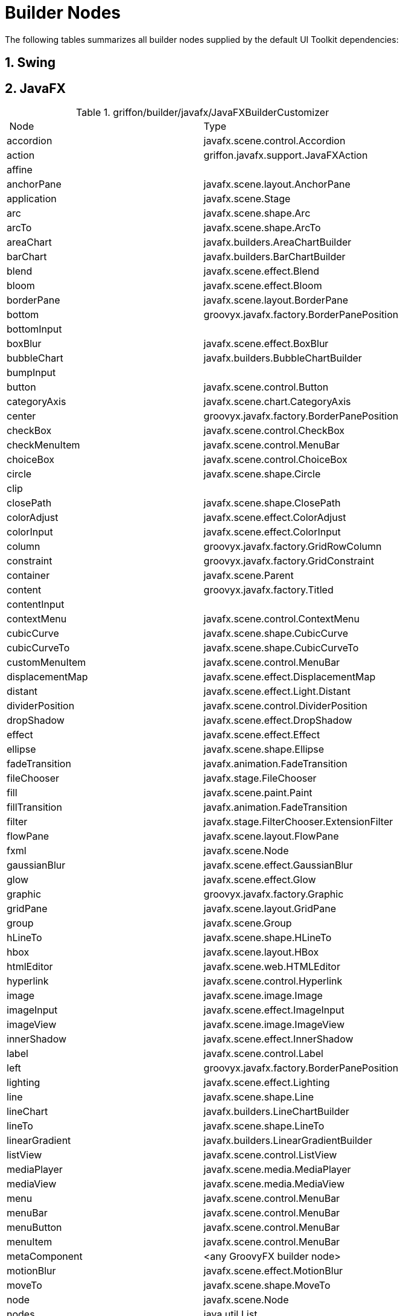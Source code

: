 
[[_appendix_builder_nodes]]
= Builder Nodes
:numbered:

The following tables summarizes all builder nodes supplied by the default UI Toolkit
dependencies:

[[_builder_nodes_swing]]
== Swing

[[_builder_nodes_javafx]]
== JavaFX

.griffon/builder/javafx/JavaFXBuilderCustomizer
[cols="2*", options="Header"]
|===
| Node                   | Type
| accordion              | javafx.scene.control.Accordion
| action                 | griffon.javafx.support.JavaFXAction
| affine                 |
| anchorPane             | javafx.scene.layout.AnchorPane
| application            | javafx.scene.Stage
| arc                    | javafx.scene.shape.Arc
| arcTo                  | javafx.scene.shape.ArcTo
| areaChart              | javafx.builders.AreaChartBuilder
| barChart               | javafx.builders.BarChartBuilder
| blend                  | javafx.scene.effect.Blend
| bloom                  | javafx.scene.effect.Bloom
| borderPane             | javafx.scene.layout.BorderPane
| bottom                 | groovyx.javafx.factory.BorderPanePosition
| bottomInput            |
| boxBlur                | javafx.scene.effect.BoxBlur
| bubbleChart            | javafx.builders.BubbleChartBuilder
| bumpInput              |
| button                 | javafx.scene.control.Button
| categoryAxis           | javafx.scene.chart.CategoryAxis
| center                 | groovyx.javafx.factory.BorderPanePosition
| checkBox               | javafx.scene.control.CheckBox
| checkMenuItem          | javafx.scene.control.MenuBar
| choiceBox              | javafx.scene.control.ChoiceBox
| circle                 | javafx.scene.shape.Circle
| clip                   |
| closePath              | javafx.scene.shape.ClosePath
| colorAdjust            | javafx.scene.effect.ColorAdjust
| colorInput             | javafx.scene.effect.ColorInput
| column                 | groovyx.javafx.factory.GridRowColumn
| constraint             | groovyx.javafx.factory.GridConstraint
| container              | javafx.scene.Parent
| content                | groovyx.javafx.factory.Titled
| contentInput           |
| contextMenu            | javafx.scene.control.ContextMenu
| cubicCurve             | javafx.scene.shape.CubicCurve
| cubicCurveTo           | javafx.scene.shape.CubicCurveTo
| customMenuItem         | javafx.scene.control.MenuBar
| displacementMap        | javafx.scene.effect.DisplacementMap
| distant                | javafx.scene.effect.Light.Distant
| dividerPosition        | javafx.scene.control.DividerPosition
| dropShadow             | javafx.scene.effect.DropShadow
| effect                 | javafx.scene.effect.Effect
| ellipse                | javafx.scene.shape.Ellipse
| fadeTransition         | javafx.animation.FadeTransition
| fileChooser            | javafx.stage.FileChooser
| fill                   | javafx.scene.paint.Paint
| fillTransition         | javafx.animation.FadeTransition
| filter                 | javafx.stage.FilterChooser.ExtensionFilter
| flowPane               | javafx.scene.layout.FlowPane
| fxml                   | javafx.scene.Node
| gaussianBlur           | javafx.scene.effect.GaussianBlur
| glow                   | javafx.scene.effect.Glow
| graphic                | groovyx.javafx.factory.Graphic
| gridPane               | javafx.scene.layout.GridPane
| group                  | javafx.scene.Group
| hLineTo                | javafx.scene.shape.HLineTo
| hbox                   | javafx.scene.layout.HBox
| htmlEditor             | javafx.scene.web.HTMLEditor
| hyperlink              | javafx.scene.control.Hyperlink
| image                  | javafx.scene.image.Image
| imageInput             | javafx.scene.effect.ImageInput
| imageView              | javafx.scene.image.ImageView
| innerShadow            | javafx.scene.effect.InnerShadow
| label                  | javafx.scene.control.Label
| left                   | groovyx.javafx.factory.BorderPanePosition
| lighting               | javafx.scene.effect.Lighting
| line                   | javafx.scene.shape.Line
| lineChart              | javafx.builders.LineChartBuilder
| lineTo                 | javafx.scene.shape.LineTo
| linearGradient         | javafx.builders.LinearGradientBuilder
| listView               | javafx.scene.control.ListView
| mediaPlayer            | javafx.scene.media.MediaPlayer
| mediaView              | javafx.scene.media.MediaView
| menu                   | javafx.scene.control.MenuBar
| menuBar                | javafx.scene.control.MenuBar
| menuButton             | javafx.scene.control.MenuBar
| menuItem               | javafx.scene.control.MenuBar
| metaComponent          | <any GroovyFX builder node>
| motionBlur             | javafx.scene.effect.MotionBlur
| moveTo                 | javafx.scene.shape.MoveTo
| node                   | javafx.scene.Node
| nodes                  | java.util.List
| noparent               | java.util.List
| numberAxis             | javafx.scene.chart.NumberAxis
| onAction               | javafx.event.EventHandler
| onBranchCollapse       | groovyx.javafx.ClosureEventHandler
| onBranchExpand         | groovyx.javafx.ClosureEventHandler
| onChildrenModification | groovyx.javafx.ClosureEventHandler
| onDragDetected         | javafx.event.EventHandler
| onDragDone             | javafx.event.EventHandler
| onDragDropped          | javafx.event.EventHandler
| onDragEntered          | javafx.event.EventHandler
| onDragExited           | javafx.event.EventHandler
| onDragOver             | javafx.event.EventHandler
| onEditCancel           | groovyx.javafx.ClosureEventHandler
| onEditCommit           | groovyx.javafx.ClosureEventHandler
| onEditStart            | groovyx.javafx.ClosureEventHandler
| onGraphicChanged       | groovyx.javafx.ClosureEventHandler
| onMouseClicked         | javafx.event.EventHandler
| onMouseDragged         | javafx.event.EventHandler
| onMouseEntered         | javafx.event.EventHandler
| onMouseExited          | javafx.event.EventHandler
| onMousePressed         | javafx.event.EventHandler
| onMouseReleased        | javafx.event.EventHandler
| onMouseWheelMoved      | javafx.event.EventHandler
| onTreeItemCountChange  | groovyx.javafx.ClosureEventHandler
| onTreeNotification     | groovyx.javafx.ClosureEventHandler
| onValueChanged         | groovyx.javafx.ClosureEventHandler
| pane                   | javafx.scene.layout.Pane
| parallelTransition     | javafx.animation.ParallelTransition
| path                   | javafx.scene.shape.Path
| pathTransition         | javafx.animation.PathTransition
| pauseTransition        | javafx.animation.PauseTransition
| perspectiveTransform   | javafx.scene.effect.PerspectiveTransform
| pieChart               | javafx.scene.chart.PieChart
| point                  | javafx.scene.effect.Light.Point
| polygon                | javafx.scene.shape.Polygon
| polyline               | javafx.scene.shape.Polyline
| popup                  | javafx.stage.Popup
| progressBar            | javafx.scene.control.ProgressBar
| progressIndicator      | javafx.scene.control.ProgressIndicator
| quadCurve              | javafx.scene.shape.QuadCurve
| quadCurveTo            | javafx.scene.shape.QuadCurveTo
| radialGradient         | javafx.builders.RadialGradientBuilder
| radioButton            | javafx.scene.control.RadioButton
| radioMenuItem          | javafx.scene.control.MenuBar
| rectangle              | javafx.scene.shape.Rectangle
| reflection             | javafx.scene.effect.Reflection
| right                  | groovyx.javafx.factory.BorderPanePosition
| rotate                 |
| rotateTransition       | javafx.animation.RotateTransition
| row                    | groovyx.javafx.factory.GridRowColumn
| scale                  |
| scaleTransition        | javafx.animation.ScaleTransition
| scatterChart           | javafx.builders.ScatterChartBuilder
| scene                  | javafx.scene.Scene
| scrollBar              | javafx.scene.control.ScrollBar
| scrollPane             | javafx.scene.control.ScrollPane
| separator              | javafx.scene.control.Separator
| separatorMenuItem      | javafx.scene.control.MenuBar
| sepiaTone              | javafx.scene.effect.SepiaTone
| sequentialTransition   | javafx.animation.SequentialTransition
| series                 | javafx.scene.chart.XYChart.Series
| shadow                 | javafx.scene.effect.Shadow
| shear                  |
| slider                 | javafx.scene.control.Slider
| splitMenuButton        | javafx.scene.control.MenuBar
| splitPane              | javafx.scene.control.SplitPane
| spot                   | javafx.scene.effect.Light.Spot
| stackPane              | javafx.scene.layout.StackPane
| stage                  | javafx.scene.Stage
| stop                   | javafx.scene.paint.Stop
| stroke                 | javafx.scene.paint.Paint
| strokeTransition       | javafx.animation.StrokeTransition
| stylesheets            | java.util.List
| svgPath                | javafx.scene.shape.SVGPath
| tab                    | javafx.scene.control.Tab
| tabPane                | javafx.scene.control.TabPane
| tableColumn            | javafx.scene.control.TableColumn
| tableRow               | javafx.scene.control.TableRow
| tableView              | javafx.scene.control.TableView
| text                   | javafx.scene.text.Text
| textArea               | javafx.scene.control.TextArea
| textField              | javafx.scene.control.TextField
| tilePane               | javafx.scene.layout.TilePane
| title                  | groovyx.javafx.factory.Titled
| titledPane             | javafx.scene.control.TitledPane
| toggleButton           | javafx.scene.control.ToggleButton
| toolBar                | javafx.scene.control.ToolBar
| tooltip                | javafx.scene.control.Tooltip
| top                    | groovyx.javafx.factory.BorderPanePosition
| topInput               |
| transition             | javafx.animation.Transition
| translate              |
| translateTransition    | javafx.animation.TranslateTransition
| treeItem               | javafx.scene.control.TreeItem
| treeView               | javafx.scene.control.TreeView
| vLineTo                | javafx.scene.shape.VLineTo
| vbox                   | javafx.scene.layout.VBox
| webEngine              | javafx.scene.web.WebEngine
| webView                | javafx.scene.web.WebView
|===

[[_builder_nodes_lanterna]]
== Lanterna

.griffon/builder/lanterna/LanternaBuilderCustomizer
[cols="2*", options="header"]
|===
| Node             | Type
| action           | griffon.lanterna.support.LanternaAction
| actionListBox    | com.googlecode.lanterna.gui.component.ActionListBox
| actions          | java.util.ArrayList
| application      | com.googlecode.lanterna.gui.Window
| bean             | java.lang.Object
| borderLayout     | com.googlecode.lanterna.gui.layout.BorderLayout
| button           | griffon.lanterna.widgets.MutableButton
| checkBox         | com.googlecode.lanterna.gui.component.CheckBox
| container        | com.googlecode.lanterna.gui.Component
| emptySpace       | com.googlecode.lanterna.gui.component.EmptySpace
| hbox             | com.googlecode.lanterna.gui.component.Panel
| horisontalLayout | com.googlecode.lanterna.gui.layout.HorisontalLayout
| horizontalLayout | com.googlecode.lanterna.gui.layout.HorisontalLayout
| label            | com.googlecode.lanterna.gui.component.Label
| list             | java.util.ArrayList
| panel            | com.googlecode.lanterna.gui.component.Panel
| passwordBox      | com.googlecode.lanterna.gui.component.PasswordBox
| progressBar      | com.googlecode.lanterna.gui.component.ProgressBar
| table            | com.googlecode.lanterna.gui.component.Table
| textArea         | com.googlecode.lanterna.gui.component.TextArea
| textBox          | com.googlecode.lanterna.gui.component.TextBox
| vbox             | com.googlecode.lanterna.gui.component.Panel
| verticalLayout   | com.googlecode.lanterna.gui.layout.VerticalLayout
| widget           | com.googlecode.lanterna.gui.Component
|===

[[_builder_nodes_pivot]]
== Pivot

.griffon/builder/pivot/PivotBuilderCustomizer
[cols="2*", options="header"]
|===
| Node                        | Type
| accordion                   | org.apache.pivot.wtk.Accordion
| action                      | griffon.pivot.imlp.DefaultAction
| actions                     | java.util.ArrayList
| activityIndicator           | org.apache.pivot.wtk.ActivityIndicator
| application                 | org.apache.pivot.wtk.Window
| baselineDecorator           | org.apache.pivot.wtk.effects.BaselineDecorator
| bean                        | java.lang.Object
| blurDecorator               | org.apache.pivot.wtk.effects.BlurDecorator
| border                      | org.apache.pivot.wtk.Border
| bounds                      | org.apache.pivot.wtk.Bounds
| box                         | org.apache.pivot.wtk.BoxPane
| boxPane                     | org.apache.pivot.wtk.BoxPane
| button                      | org.apache.pivot.wtk.PushButton
| buttonData                  | org.apache.pivot.wtk.content.ButtonData
| buttonDataRenderer          | org.apache.pivot.wtk.content.ButtonDataRenderer
| buttonGroup                 | org.apache.pivot.wtk.ButtonGroup
| bxml                        | org.apache.pivot.wtk.Component
| calendar                    | org.apache.pivot.wtk.Calendar
| calendarButton              | org.apache.pivot.wtk.CalendarButton
| calendarButtonDataRenderer  | org.apache.pivot.wtk.content.CalendarButtonDataRenderer
| calendarDateSpinnerData     | org.apache.pivot.wtk.content.CalendarDateSpinnerData
| cardPane                    | org.apache.pivot.wtk.CardPane
| checkbox                    | org.apache.pivot.wtk.Checkbox
| clipDecorator               | org.apache.pivot.wtk.effects.ClipDecorator
| colorChooser                | org.apache.pivot.wtk.ColorChooser
| colorChooserButton          | org.apache.pivot.wtk.ColorChooserButton
| container                   | org.apache.pivot.wtk.Container
| dialog                      | org.apache.pivot.wtk.Dialog
| dimensions                  | org.apache.pivot.wtk.Dimensions
| dropShadowDecorator         | org.apache.pivot.wtk.effects.DropShadowDecorator
| easingCircular              | org.apache.pivot.wtk.effects.Circular
| easingCubic                 | org.apache.pivot.wtk.effects.Cubic
| easingExponential           | org.apache.pivot.wtk.effects.Exponential
| easingLinear                | org.apache.pivot.wtk.effects.Linear
| easingQuadratic             | org.apache.pivot.wtk.effects.Quadratic
| easingQuartic               | org.apache.pivot.wtk.effects.Quartic
| easingQuintic               | org.apache.pivot.wtk.effects.Quintic
| easingSine                  | org.apache.pivot.wtk.effects.Sine
| expander                    | org.apache.pivot.wtk.Expander
| fadeDecorator               | org.apache.pivot.wtk.effects.FadeDecorator
| fileBrowser                 | org.apache.pivot.wtk.FileBrowser
| fileBrowserSheet            | org.apache.pivot.wtk.FileBrowserSheet
| flowPane                    | org.apache.pivot.wtk.FlowPane
| form                        | org.apache.pivot.wtk.Form
| formFlag                    | org.apache.pivot.wtk.From.Flag
| formSection                 | org.apache.pivot.wtk.Form.Section
| frame                       | org.apache.pivot.wtk.Frame
| grayscaleDecorator          | org.apache.pivot.wtk.effects.GrayscaleDecorator
| gridFiller                  | org.apache.pivot.wtk.GridPane.Filler
| gridPane                    | org.apache.pivot.wtk.GridPane
| gridRow                     | org.apache.pivot.wtk.GridPane.Row
| hbox                        | org.apache.pivot.wtk.BoxPane
| imageView                   | org.apache.pivot.wtk.ImageView
| insets                      | org.apache.pivot.wtk.Insets
| label                       | org.apache.pivot.wtk.Label
| linkButton                  | org.apache.pivot.wtk.LinkButton
| linkButtonDataRenderer      | org.apache.pivot.wtk.content.LinkButtonDataRenderer
| listButton                  | org.apache.pivot.wtk.ListButton
| listButtonColorItemRenderer | org.apache.pivot.wtk.content.ListButtonColorItemRenderer
| listButtonDataRenderer      | org.apache.pivot.wtk.content.ListButtonDataRenderer
| listView                    | org.apache.pivot.wtk.ListView
| menu                        | org.apache.pivot.wtk.Menu
| menuBar                     | org.apache.pivot.wtk.MenuBar
| menuBarItem                 | org.apache.pivot.wtk.MenuBar.Item
| menuBarItemDataRenderer     | org.apache.pivot.wtk.content.MenuBarItemDataRenderer
| menuButton                  | org.apache.pivot.wtk.MenuButton
| menuButtonDataRenderer      | org.apache.pivot.wtk.content.MenuButtonDataRenderer
| menuItem                    | org.apache.pivot.wtk.Menu.Item
| menuItemDataRenderer        | org.apache.pivot.wtk.content.MenuItemDataRenderer
| menuPopup                   | org.apache.pivot.wtk.MenuPopup
| meter                       | org.apache.pivot.wtk.Meter
| noparent                    | java.util.ArrayList
| numericSpinnerData          | org.apache.pivot.wtk.content.NumericSpinnerData
| overlayDecorator            | org.apache.pivot.wtk.effects.OverlayDecorator
| palette                     | org.apache.pivot.wtk.Palette
| panel                       | org.apache.pivot.wtk.Panel
| panorama                    | org.apache.pivot.wtk.Panorama
| picture                     | org.apache.pivot.wtk.media.Picture
| point                       | org.apache.pivot.wtk.Point
| pushButton                  | org.apache.pivot.wtk.PushButton
| radioButton                 | org.apache.pivot.wtk.RadioButton
| reflectionDecorator         | org.apache.pivot.wtk.effects.ReflectionDecorator
| rollup                      | org.apache.pivot.wtk.Rollup
| rotationDecorator           | org.apache.pivot.wtk.effects.RotationDecorator
| saturationDecorator         | org.apache.pivot.wtk.effects.SaturationDecorator
| scaleDecorator              | org.apache.pivot.wtk.effects.ScaleDecorator
| scrollBar                   | org.apache.pivot.wtk.ScrollBar
| scrollBarScope              | org.apache.pivot.wtk.ScrollBar.Scope
| scrollPane                  | org.apache.pivot.wtk.ScrollPane
| separator                   | org.apache.pivot.wtk.Separator
| shadeDecorator              | org.apache.pivot.wtk.effects.ShadeDecorator
| sheet                       | org.apache.pivot.wtk.Sheet
| slider                      | org.apache.pivot.wtk.Slider
| span                        | org.apache.pivot.wtk.Span
| spinner                     | org.apache.pivot.wtk.Spiner
| splitPane                   | org.apache.pivot.wtk.SplitPane
| stackPane                   | org.apache.pivot.wtk.StackPane
| tabPane                     | org.apache.pivot.wtk.TabPane
| tablePane                   | org.apache.pivot.wtk.TablePane
| tablePaneColumn             | org.apache.pivot.wtk.TablePane.Column
| tablePaneFiller             | org.apache.pivot.wtk.TablePane.Filler
| tablePaneRow                | org.apache.pivot.wtk.TablePane.Row
| tagDecorator                | org.apache.pivot.wtk.effects.TagDecorator
| textArea                    | org.apache.pivot.wtk.TextArea
| textInput                   | org.apache.pivot.wtk.TextInput
| tooltip                     | org.apache.pivot.wtk.Tooltip
| translationDecorator        | org.apache.pivot.wtk.effects.TranslationDecorator
| vbox                        | org.apache.pivot.wtk.BoxPane
| watermarkDecorator          | org.apache.pivot.wtk.effects.WatermarkDecorator
| widget                      | org.apache.pivot.wtk.Component
| window                      | org.apache.pivot.wtk.Window
|===
